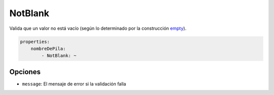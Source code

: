 NotBlank
========

Valida que un valor no está vacío (según lo determinado por la construcción `empty
<http://mx.php.net/empty>`_).

.. code-block:: yaml

    properties:
        nombreDePila:
            - NotBlank: ~

Opciones
--------

* ``message``: El mensaje de error si la validación falla
